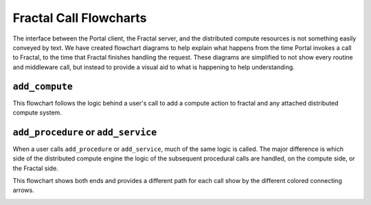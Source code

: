 Fractal Call Flowcharts
=======================

The interface between the Portal client, the Fractal server, and the distributed
compute resources is not something easily conveyed by text. We have created
flowchart diagrams to help explain what happens from the time Portal invokes a
call to Fractal, to the time that Fractal finishes handling the request.
These diagrams are simplified to not show every routine and middleware
call, but instead to provide a visual aid to what is happening to help
understanding.

.. _flowchart_add_compute:

``add_compute``
---------------

This flowchart follows the logic behind a user's call to add a compute action
to fractal and any attached distributed compute system.

.. image:: media/QCAAddCompute.png
   :width: 800px
   :alt: Flowchart of what happens when a user calls add_compute
   :align: center


.. _flowchart_add_procedure:

``add_procedure`` or ``add_service``
------------------------------------

When a user calls ``add_procedure`` or ``add_service``, much of the same
logic is called. The major difference is which side of the distributed
compute engine the logic of the subsequent procedural calls are handled,
on the compute side, or the Fractal side.

This flowchart shows both ends and provides a different path
for each call show by the different colored connecting arrows.

.. image:: media/QCAAddProcedure.png
   :width: 800px
   :alt: Flowchart of what happens when a user calls add_procedure or add_compute
   :align: center
